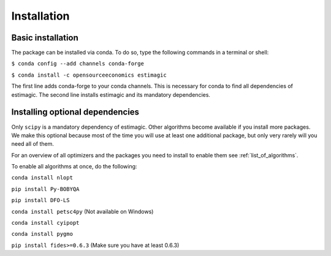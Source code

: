 ============
Installation
============


Basic installation
==================

The package can be installed via conda. To do so, type the following commands in
a terminal or shell:

``$ conda config --add channels conda-forge``

``$ conda install -c opensourceeconomics estimagic``

The first line adds conda-forge to your conda channels. This is necessary for
conda to find all dependencies of estimagic. The second line installs estimagic
and its mandatory dependencies.


Installing optional dependencies
================================

Only ``scipy`` is a mandatory dependency of estimagic. Other algorithms
become available if you install more packages. We make this optional because most of the
time you will use at least one additional package, but only very rarely will you need all
of them.


For an overview of all optimizers and the packages you need to install to enable them
see :ref:`list_of_algorithms`.


To enable all algorithms at once, do the following:

``conda install nlopt``

``pip install Py-BOBYQA``

``pip install DFO-LS``

``conda install petsc4py`` (Not available on Windows)

``conda install cyipopt``

``conda install pygmo``

``pip install fides>=0.6.3`` (Make sure you have at least 0.6.3)

